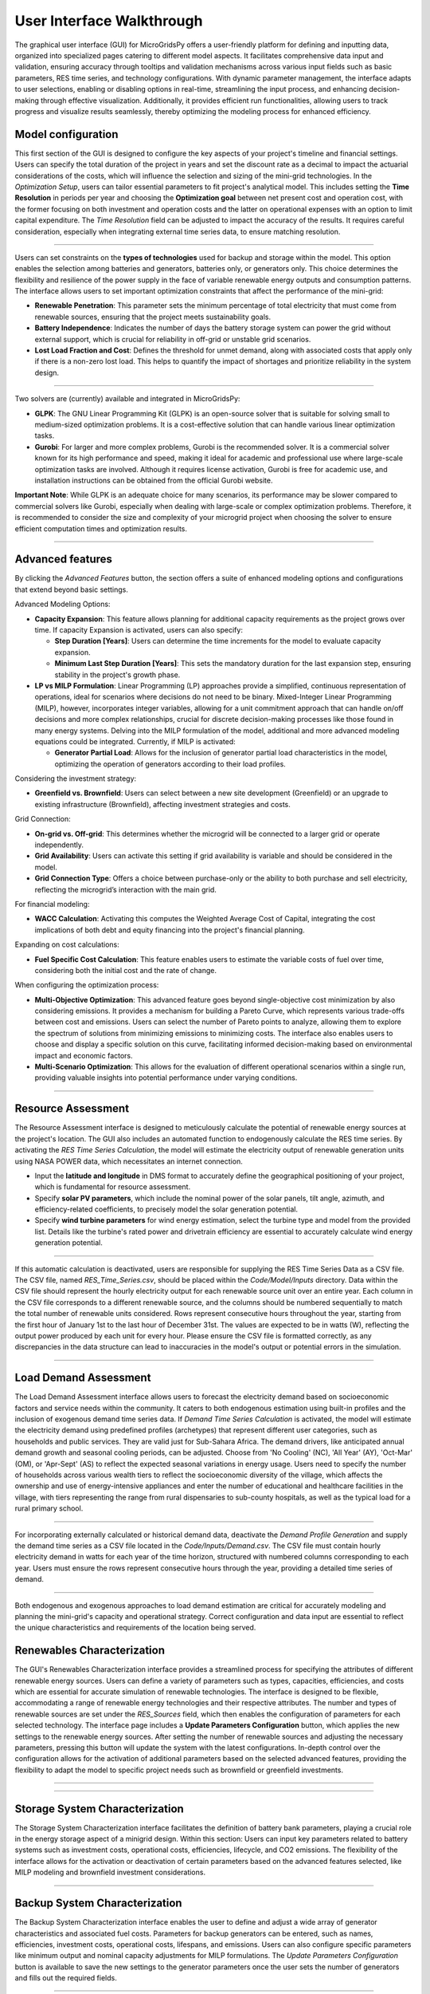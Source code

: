 
########################################
User Interface Walkthrough
########################################

The graphical user interface (GUI) for MicroGridsPy offers a user-friendly platform for defining and inputting data, organized into specialized pages catering to different model aspects. 
It facilitates comprehensive data input and validation, ensuring accuracy through tooltips and validation mechanisms across various input fields such as basic parameters, RES time series, and technology configurations. 
With dynamic parameter management, the interface adapts to user selections, enabling or disabling options in real-time, streamlining the input process, and enhancing decision-making through effective visualization. 
Additionally, it provides efficient run functionalities, allowing users to track progress and visualize results seamlessly, thereby optimizing the modeling process for enhanced efficiency.


Model configuration
=====================

This first section of the GUI is designed to configure the key aspects of your project's timeline and financial settings. Users can specify the total duration of the project in years and set the discount rate as a decimal to impact the actuarial considerations of the costs, 
which will influence the selection and sizing of the mini-grid technologies. 
In the *Optimization Setup*, users can tailor essential parameters to fit project's analytical model. This includes setting the **Time Resolution** in periods per year and choosing the **Optimization goal** between net present cost and operation cost, with the former focusing on both investment and operation costs 
and the latter on operational expenses with an option to limit capital expenditure. The *Time Resolution* field can be adjusted to impact the accuracy of the results. It requires careful consideration, especially when integrating external time series data, to ensure matching resolution. 


.. image:: https://github.com/SESAM-Polimi/MicroGridsPy-SESAM/blob/MicroGridsPy-2.1/docs/source/Images/Interface/model_configuration.png?raw=true
   :width: 700
   :align: center

----------------------------------------------------------------------

Users can set constraints on the **types of technologies** used for backup and storage within the model. This option enables the selection among batteries and generators, batteries only, or generators only. 
This choice determines the flexibility and resilience of the power supply in the face of variable renewable energy outputs and consumption patterns.
The interface allows users to set important optimization constraints that affect the performance of the mini-grid:

- **Renewable Penetration**: This parameter sets the minimum percentage of total electricity that must come from renewable sources, ensuring that the project meets sustainability goals.
  
- **Battery Independence**: Indicates the number of days the battery storage system can power the grid without external support, which is crucial for reliability in off-grid or unstable grid scenarios.
  
- **Lost Load Fraction and Cost**: Defines the threshold for unmet demand, along with associated costs that apply only if there is a non-zero lost load. This helps to quantify the impact of shortages and prioritize reliability in the system design.


.. image:: https://github.com/SESAM-Polimi/MicroGridsPy-SESAM/blob/MicroGridsPy-2.1/docs/source/Images/Interface/model_configuration_2.png?raw=true
   :width: 700
   :align: center

----------------------------------------------------------------------

Two solvers are (currently) available and integrated in MicroGridsPy:

- **GLPK**: The GNU Linear Programming Kit (GLPK) is an open-source solver that is suitable for solving small to medium-sized optimization problems. It is a cost-effective solution that can handle various linear optimization tasks.

- **Gurobi**: For larger and more complex problems, Gurobi is the recommended solver. It is a commercial solver known for its high performance and speed, making it ideal for academic and professional use where large-scale optimization tasks are involved. Although it requires license activation, Gurobi is free for academic use, and installation instructions can be obtained from the official Gurobi website.

**Important Note**: While GLPK is an adequate choice for many scenarios, its performance may be slower compared to commercial solvers like Gurobi, especially when dealing with large-scale or complex optimization problems. Therefore, it is recommended to consider the size and complexity of your microgrid project when choosing the solver to ensure efficient computation times and optimization results.


.. image:: https://github.com/SESAM-Polimi/MicroGridsPy-SESAM/blob/MicroGridsPy-2.1/docs/source/Images/Interface/model_configuration_3.png?raw=true
   :width: 700
   :align: center

----------------------------------------------------------------------

Advanced features
====================

By clicking the *Advanced Features* button, the section offers a suite of enhanced modeling options and configurations that extend beyond basic settings.

Advanced Modeling Options:

*  **Capacity Expansion**: This feature allows planning for additional capacity requirements as the project grows over time. If capacity Expansion is activated, users can also specify:
  
   *  **Step Duration [Years]**: Users can determine the time increments for the model to evaluate capacity expansion.
   *  **Minimum Last Step Duration [Years]**: This sets the mandatory duration for the last expansion step, ensuring stability in the project's growth phase.

*  **LP vs MILP Formulation**: Linear Programming (LP) approaches provide a simplified, continuous representation of operations, ideal for scenarios where decisions do not need to be binary. Mixed-Integer Linear Programming (MILP), however, incorporates integer variables, allowing for a unit commitment approach that can handle on/off decisions and more complex relationships, crucial for discrete decision-making processes like those found in many energy systems. Delving into the MILP formulation of the model, additional and more advanced modeling equations could be integrated. Currently, if MILP is activated:
  
   *  **Generator Partial Load**: Allows for the inclusion of generator partial load characteristics in the model, optimizing the operation of generators according to their load profiles.

Considering the investment strategy:

- **Greenfield vs. Brownfield**: Users can select between a new site development (Greenfield) or an upgrade to existing infrastructure (Brownfield), affecting investment strategies and costs.

Grid Connection:

- **On-grid vs. Off-grid**: This determines whether the microgrid will be connected to a larger grid or operate independently.
- **Grid Availability**: Users can activate this setting if grid availability is variable and should be considered in the model.
- **Grid Connection Type**: Offers a choice between purchase-only or the ability to both purchase and sell electricity, reflecting the microgrid’s interaction with the main grid.

For financial modeling:

- **WACC Calculation**: Activating this computes the Weighted Average Cost of Capital, integrating the cost implications of both debt and equity financing into the project's financial planning.

Expanding on cost calculations:

- **Fuel Specific Cost Calculation**: This feature enables users to estimate the variable costs of fuel over time, considering both the initial cost and the rate of change.

When configuring the optimization process:

- **Multi-Objective Optimization**: This advanced feature goes beyond single-objective cost minimization by also considering emissions. It provides a mechanism for building a Pareto Curve, which represents various trade-offs between cost and emissions. Users can select the number of Pareto points to analyze, allowing them to explore the spectrum of solutions from minimizing emissions to minimizing costs. The interface also enables users to choose and display a specific solution on this curve, facilitating informed decision-making based on environmental impact and economic factors.
- **Multi-Scenario Optimization**: This allows for the evaluation of different operational scenarios within a single run, providing valuable insights into potential performance under varying conditions.

.. image:: https://github.com/SESAM-Polimi/MicroGridsPy-SESAM/blob/MicroGridsPy-2.1/docs/source/Images/Interface/advanced_features.png?raw=true
   :width: 700
   :align: center

----------------------------------------------------------------------


Resource Assessment
====================

The Resource Assessment interface is designed to meticulously calculate the potential of renewable energy sources at the project's location. 
The GUI also includes an automated function to endogenously calculate the RES time series. By activating the *RES Time Series Calculation*, the model will estimate the electricity output of renewable generation units using NASA POWER data, which necessitates an internet connection.

- Input the **latitude and longitude** in DMS format to accurately define the geographical positioning of your project, which is fundamental for resource assessment.
- Specify **solar PV parameters**, which include the nominal power of the solar panels, tilt angle, azimuth, and efficiency-related coefficients, to precisely model the solar generation potential.
- Specify **wind turbine parameters** for wind energy estimation, select the turbine type and model from the provided list. Details like the turbine's rated power and drivetrain efficiency are essential to accurately calculate wind energy generation potential.
  

.. image:: https://github.com/SESAM-Polimi/MicroGridsPy-SESAM/blob/MicroGridsPy-2.1/docs/source/Images/Interface/res.png?raw=true
   :width: 700
   :align: center

----------------------------------------------------------------------

If this automatic calculation is deactivated, users are responsible for supplying the RES Time Series Data as a CSV file. The CSV file, named `RES_Time_Series.csv`, should be placed within the `Code/Model/Inputs` directory.
Data within the CSV file should represent the hourly electricity output for each renewable source unit over an entire year. Each column in the CSV file corresponds to a different renewable source, and the columns should be numbered sequentially to match the total number of renewable units considered.
Rows represent consecutive hours throughout the year, starting from the first hour of January 1st to the last hour of December 31st.
The values are expected to be in watts (W), reflecting the output power produced by each unit for every hour.
Please ensure the CSV file is formatted correctly, as any discrepancies in the data structure can lead to inaccuracies in the model's output or potential errors in the simulation.

.. image:: https://github.com/SESAM-Polimi/MicroGridsPy-SESAM/blob/MicroGridsPy-2.1/docs/source/Images/Interface/res_2.png?raw=true
   :width: 700
   :align: center

----------------------------------------------------------------------

Load Demand Assessment
=========================

The Load Demand Assessment interface allows users to forecast the electricity demand based on socioeconomic factors and service needs within the community. It caters to both endogenous estimation using built-in profiles and the inclusion of exogenous demand time series data.
If *Demand Time Series Calculation* is activated, the model will estimate the electricity demand using predefined profiles (archetypes) that represent different user categories, such as households and public services. They are valid just for Sub-Sahara Africa. 
The demand drivers, like anticipated annual demand growth and seasonal cooling periods, can be adjusted. Choose from 'No Cooling' (NC), 'All Year' (AY), 'Oct-Mar' (OM), or 'Apr-Sept' (AS) to reflect the expected seasonal variations in energy usage.
Users need to specify the number of households across various wealth tiers to reflect the socioeconomic diversity of the village, which affects the ownership and use of energy-intensive appliances and
enter the number of educational and healthcare facilities in the village, with tiers representing the range from rural dispensaries to sub-county hospitals, as well as the typical load for a rural primary school.


.. image:: https://github.com/SESAM-Polimi/MicroGridsPy-SESAM/blob/MicroGridsPy-2.1/docs/source/Images/Interface/load.png?raw=true
   :width: 700
   :align: center

----------------------------------------------------------------------

For incorporating externally calculated or historical demand data, deactivate the *Demand Profile Generation* and supply the demand time series as a CSV file located in the `Code/Inputs/Demand.csv`.
The CSV file must contain hourly electricity demand in watts for each year of the time horizon, structured with numbered columns corresponding to each year.
Users must ensure the rows represent consecutive hours through the year, providing a detailed time series of demand.

.. image:: https://github.com/SESAM-Polimi/MicroGridsPy-SESAM/blob/MicroGridsPy-2.1/docs/source/Images/Interface/load_2.png?raw=true
   :width: 700
   :align: center

----------------------------------------------------------------------

Both endogenous and exogenous approaches to load demand estimation are critical for accurately modeling and planning the mini-grid's capacity and operational strategy. Correct configuration and data input are essential to reflect the unique characteristics and requirements of the location being served.

Renewables Characterization
==============================

The GUI's Renewables Characterization interface provides a streamlined process for specifying the attributes of different renewable energy sources. 
Users can define a variety of parameters such as types, capacities, efficiencies, and costs which are essential for accurate simulation of renewable technologies.
The interface is designed to be flexible, accommodating a range of renewable energy technologies and their respective attributes.
The number and types of renewable sources are set under the *RES_Sources* field, which then enables the configuration of parameters for each selected technology.
The interface page includes a **Update Parameters Configuration** button, which applies the new settings to the renewable energy sources.
After setting the number of renewable sources and adjusting the necessary parameters, pressing this button will update the system with the latest configurations.
In-depth control over the configuration allows for the activation of additional parameters based on the selected advanced features, providing the flexibility to adapt the model to specific project needs such as brownfield or greenfield investments.

.. image:: https://github.com/SESAM-Polimi/MicroGridsPy-SESAM/blob/MicroGridsPy-2.1/docs/source/Images/Interface/res_param.png?raw=true
   :width: 700
   :align: center

----------------------------------------------------------------------

.. image:: https://github.com/SESAM-Polimi/MicroGridsPy-SESAM/blob/MicroGridsPy-2.1/docs/source/Images/Interface/res_param_2.png?raw=true
   :width: 700
   :align: center

----------------------------------------------------------------------

Storage System Characterization
==================================

The Storage System Characterization interface facilitates the definition of battery bank parameters, playing a crucial role in the energy storage aspect of a minigrid design. Within this section:
Users can input key parameters related to battery systems such as investment costs, operational costs, efficiencies, lifecycle, and CO2 emissions.
The flexibility of the interface allows for the activation or deactivation of certain parameters based on the advanced features selected, like MILP modeling and brownfield investment considerations.


.. image:: https://github.com/SESAM-Polimi/MicroGridsPy-SESAM/blob/MicroGridsPy-2.1/docs/source/Images/Interface/battery.png?raw=true
   :width: 700
   :align: center

----------------------------------------------------------------------

Backup System Characterization
==================================

The Backup System Characterization interface enables the user to define and adjust a wide array of generator characteristics and associated fuel costs.
Parameters for backup generators can be entered, such as names, efficiencies, investment costs, operational costs, lifespans, and emissions. Users can also configure specific parameters like minimum output and nominal capacity adjustments for MILP formulations.
The *Update Parameters Configuration* button is available to save the new settings to the generator parameters once the user sets the number of generators and fills out the required fields.


.. image:: https://github.com/SESAM-Polimi/MicroGridsPy-SESAM/blob/MicroGridsPy-2.1/docs/source/Images/Interface/gen.png?raw=true
   :width: 700
   :align: center

----------------------------------------------------------------------

For the fuel-related parameters, the GUI provides tools for:
- Setting the **fuel types**, lower heating value (LHV), specific CO2 emissions, and cost-related information.
- If the **Fuel Specific Cost Calculation** feature is activated, the user must input fuel cost values into a CSV file located in the 'Inputs' folder. This feature takes into account the fluctuating costs of fuel over the project's lifespan.


.. image:: https://github.com/SESAM-Polimi/MicroGridsPy-SESAM/blob/MicroGridsPy-2.1/docs/source/Images/Interface/gen_2.png?raw=true
   :width: 700
   :align: center

----------------------------------------------------------------------

Lastly, for projects requiring an in-depth analysis of fuel cost over time, the GUI allows the importation of exogenous fuel cost data via a CSV file, which should contain yearly prices for each type of fuel considered over the project's time horizon.


.. image:: https://github.com/SESAM-Polimi/MicroGridsPy-SESAM/blob/MicroGridsPy-2.1/docs/source/Images/Interface/gen_3.png?raw=true
   :width: 700
   :align: center

----------------------------------------------------------------------

Running the Model
==================================

Pressing the **Run** but, the MicroGridsPy execution phase will start. Users can observe the solver's log and system operations as the model runs. This process is fundamental for validating the simulation's integrity and for immediate troubleshooting.
A dedicated output panel displays the solver's live log, offering real-time feedback on the model's computations, including solver operations and key result indicators. 
Any errors or issues during the model run are also reported in this panel, allowing users to identify and address potential problems swiftly.


.. image:: https://github.com/SESAM-Polimi/MicroGridsPy-SESAM/blob/MicroGridsPy-2.1/docs/source/Images/Interface/run.png?raw=true
   :width: 700
   :align: center

----------------------------------------------------------------------

Once the model run is complete, the interface presents key sizing results and a comprehensive summary of system costs:

- Users are provided with details such as installed capacities, lifecycle costs including net present cost (NPC), investment costs, operational costs, and the levelized cost of electricity (LCOE).
- Annual statistics for renewable penetration, generator share, battery usage, and curtailment are also displayed, giving users a snapshot of the system's yearly performance.


.. image:: https://github.com/SESAM-Polimi/MicroGridsPy-SESAM/blob/MicroGridsPy-2.1/docs/source/Images/Interface/run_2.png?raw=true
   :width: 700
   :align: center

----------------------------------------------------------------------

Obtaining the Results
==================================

The GUI provides functionality for plotting model outputs, enabling users to visualize the system's performance over a selected timeframe.

- By entering the start date and the number of days to plot, users can generate graphs for energy dispatch, system sizing, and financial analysis.
- Graphs like the dispatch plot, size plot, cash flow plot, and Pareto curve offer a visual interpretation of the model's operational dynamics and economic viability.


.. image:: https://github.com/SESAM-Polimi/MicroGridsPy-SESAM/blob/MicroGridsPy-2.1/docs/source/Images/Interface/run_3.png?raw=true
   :width: 700
   :align: center

----------------------------------------------------------------------